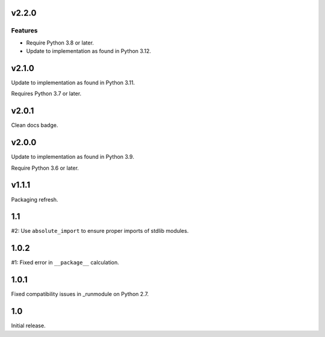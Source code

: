 v2.2.0
======

Features
--------

- Require Python 3.8 or later.
- Update to implementation as found in Python 3.12.


v2.1.0
======

Update to implementation as found in Python 3.11.

Requires Python 3.7 or later.

v2.0.1
======

Clean docs badge.

v2.0.0
======

Update to implementation as found in Python 3.9.

Require Python 3.6 or later.

v1.1.1
======

Packaging refresh.

1.1
===

#2: Use ``absolute_import`` to ensure proper imports of stdlib modules.

1.0.2
=====

#1: Fixed error in ``__package__`` calculation.

1.0.1
=====

Fixed compatibility issues in _runmodule on Python 2.7.

1.0
===

Initial release.
